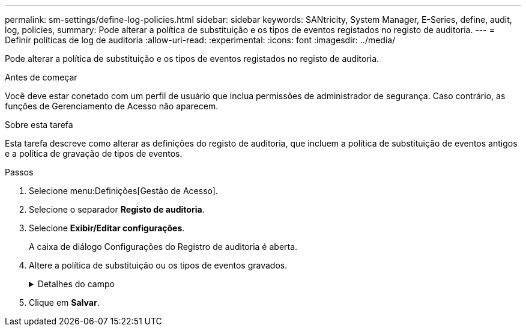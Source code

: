 ---
permalink: sm-settings/define-log-policies.html 
sidebar: sidebar 
keywords: SANtricity, System Manager, E-Series, define, audit, log, policies, 
summary: Pode alterar a política de substituição e os tipos de eventos registados no registo de auditoria. 
---
= Definir políticas de log de auditoria
:allow-uri-read: 
:experimental: 
:icons: font
:imagesdir: ../media/


[role="lead"]
Pode alterar a política de substituição e os tipos de eventos registados no registo de auditoria.

.Antes de começar
Você deve estar conetado com um perfil de usuário que inclua permissões de administrador de segurança. Caso contrário, as funções de Gerenciamento de Acesso não aparecem.

.Sobre esta tarefa
Esta tarefa descreve como alterar as definições do registo de auditoria, que incluem a política de substituição de eventos antigos e a política de gravação de tipos de eventos.

.Passos
. Selecione menu:Definições[Gestão de Acesso].
. Selecione o separador *Registo de auditoria*.
. Selecione *Exibir/Editar configurações*.
+
A caixa de diálogo Configurações do Registro de auditoria é aberta.

. Altere a política de substituição ou os tipos de eventos gravados.
+
.Detalhes do campo
[%collapsible]
====
[cols="25h,~"]
|===
| Definição | Descrição 


 a| 
Substituir a política
 a| 
Determina a política de substituição de eventos antigos quando a capacidade máxima é atingida:

** *Permitir que os eventos mais antigos do log de auditoria sejam sobrescritos quando o log de auditoria estiver cheio* -- sobrescreve os eventos antigos quando o log de auditoria atinge 50.000 Registros.
** *Exigir que os eventos de log de auditoria sejam excluídos manualmente* -- especifica que os eventos não serão excluídos automaticamente; em vez disso, um aviso de limite aparece na porcentagem definida. Os eventos devem ser excluídos manualmente.
+

NOTE: Se a política de substituição estiver desativada e as entradas do log de auditoria atingirem o limite máximo, o acesso ao System Manager será negado aos usuários sem permissões de Administrador de Segurança. Para restaurar o acesso do sistema a usuários sem permissões de Administrador de Segurança, um usuário atribuído à função Administrador de Segurança deve excluir os Registros de eventos antigos.

+

NOTE: As diretivas de substituição não se aplicam se um servidor syslog estiver configurado para arquivar logs de auditoria.





 a| 
Nível de acões a registar
 a| 
Determina os tipos de eventos a serem registrados:

** *Gravar eventos de modificação somente* -- mostra apenas os eventos em que uma ação do usuário envolve fazer uma alteração no sistema.
** *Grave todos os eventos de modificação e somente leitura* -- mostra todos os eventos, incluindo uma ação do usuário que envolve a leitura ou download de informações.


|===
====
. Clique em *Salvar*.

